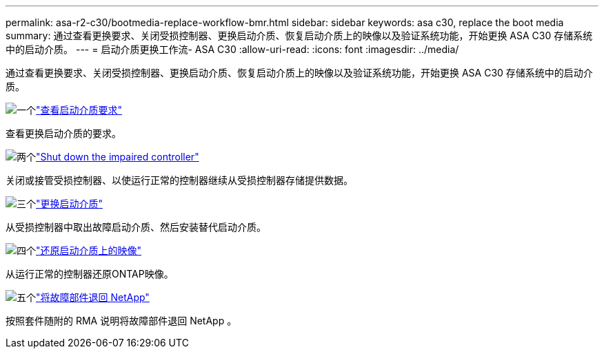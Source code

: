 ---
permalink: asa-r2-c30/bootmedia-replace-workflow-bmr.html 
sidebar: sidebar 
keywords: asa c30, replace the boot media 
summary: 通过查看更换要求、关闭受损控制器、更换启动介质、恢复启动介质上的映像以及验证系统功能，开始更换 ASA C30 存储系统中的启动介质。 
---
= 启动介质更换工作流- ASA C30
:allow-uri-read: 
:icons: font
:imagesdir: ../media/


[role="lead"]
通过查看更换要求、关闭受损控制器、更换启动介质、恢复启动介质上的映像以及验证系统功能，开始更换 ASA C30 存储系统中的启动介质。

.image:https://raw.githubusercontent.com/NetAppDocs/common/main/media/number-1.png["一个"]link:bootmedia-replace-requirements-bmr.html["查看启动介质要求"]
[role="quick-margin-para"]
查看更换启动介质的要求。

.image:https://raw.githubusercontent.com/NetAppDocs/common/main/media/number-2.png["两个"]link:bootmedia-shutdown-bmr.html["Shut down the impaired controller"]
[role="quick-margin-para"]
关闭或接管受损控制器、以使运行正常的控制器继续从受损控制器存储提供数据。

.image:https://raw.githubusercontent.com/NetAppDocs/common/main/media/number-3.png["三个"]link:bootmedia-replace-bmr.html["更换启动介质"]
[role="quick-margin-para"]
从受损控制器中取出故障启动介质、然后安装替代启动介质。

.image:https://raw.githubusercontent.com/NetAppDocs/common/main/media/number-4.png["四个"]link:bootmedia-recovery-image-boot-bmr.html["还原启动介质上的映像"]
[role="quick-margin-para"]
从运行正常的控制器还原ONTAP映像。

.image:https://raw.githubusercontent.com/NetAppDocs/common/main/media/number-5.png["五个"]link:bootmedia-complete-rma-bmr.html["将故障部件退回 NetApp"]
[role="quick-margin-para"]
按照套件随附的 RMA 说明将故障部件退回 NetApp 。
